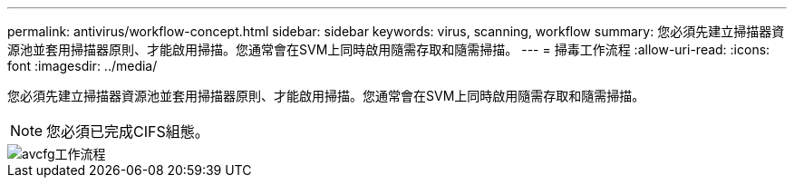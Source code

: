 ---
permalink: antivirus/workflow-concept.html 
sidebar: sidebar 
keywords: virus, scanning, workflow 
summary: 您必須先建立掃描器資源池並套用掃描器原則、才能啟用掃描。您通常會在SVM上同時啟用隨需存取和隨需掃描。 
---
= 掃毒工作流程
:allow-uri-read: 
:icons: font
:imagesdir: ../media/


[role="lead"]
您必須先建立掃描器資源池並套用掃描器原則、才能啟用掃描。您通常會在SVM上同時啟用隨需存取和隨需掃描。

[NOTE]
====
您必須已完成CIFS組態。

====
image::../media/avcfg-workflow.gif[avcfg工作流程]
